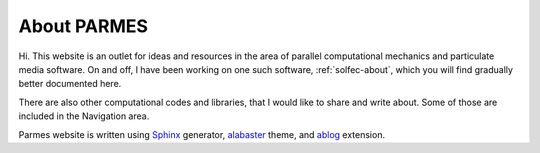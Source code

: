 .. post:: Jun 13, 2016
   :tags: parmes
   :author: TK

.. _about-parmes:

About PARMES
============

Hi. This website is an outlet for ideas and resources in the area of parallel computational mechanics
and particulate media software.  On and off, I have been working on one such software, :ref:`solfec-about`,
which you will find gradually better documented here.

There are also other computational codes and libraries, that I would like to share and write about.
Some of those are included in the Navigation area.

Parmes website is written using `Sphinx <http://www.sphinx-doc.org>`_ generator,
`alabaster <http://alabaster.readthedocs.io>`_ theme, and `ablog <http://ablog.readthedocs.io>`_ extension.
